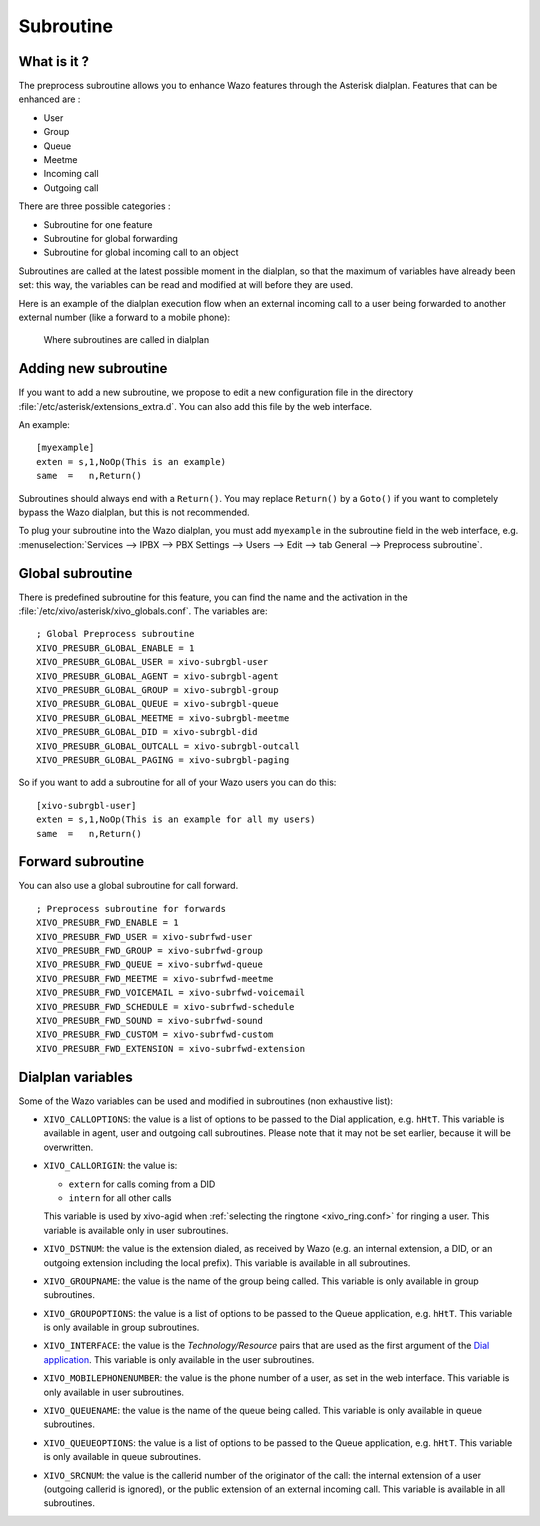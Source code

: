 .. _subroutine:

**********
Subroutine
**********

What is it ?
============

The preprocess subroutine allows you to enhance Wazo features through the Asterisk dialplan. Features that can be enhanced are :

* User
* Group
* Queue
* Meetme
* Incoming call
* Outgoing call

There are three possible categories :

* Subroutine for one feature
* Subroutine for global forwarding
* Subroutine for global incoming call to an object

Subroutines are called at the latest possible moment in the dialplan, so that the maximum of variables have already been set: this way, the variables can be read and modified at will before they are used.

Here is an example of the dialplan execution flow when an external incoming call to a user being
forwarded to another external number (like a forward to a mobile phone):

.. figure:: images/subroutines.png
   :scale: 50%

   Where subroutines are called in dialplan


Adding new subroutine
=====================

If you want to add a new subroutine, we propose to edit a new configuration file in the directory :file:`/etc/asterisk/extensions_extra.d`.
You can also add this file by the web interface.

An example::

   [myexample]
   exten = s,1,NoOp(This is an example)
   same  =   n,Return()

Subroutines should always end with a ``Return()``. You may replace ``Return()`` by a ``Goto()`` if
you want to completely bypass the Wazo dialplan, but this is not recommended.

To plug your subroutine into the Wazo dialplan, you must add ``myexample`` in the subroutine field
in the web interface, e.g. :menuselection:`Services --> IPBX --> PBX Settings --> Users --> Edit --> tab General --> Preprocess subroutine`.


Global subroutine
=================

There is predefined subroutine for this feature, you can find the name and the activation in the :file:`/etc/xivo/asterisk/xivo_globals.conf`.
The variables are::

   ; Global Preprocess subroutine
   XIVO_PRESUBR_GLOBAL_ENABLE = 1
   XIVO_PRESUBR_GLOBAL_USER = xivo-subrgbl-user
   XIVO_PRESUBR_GLOBAL_AGENT = xivo-subrgbl-agent
   XIVO_PRESUBR_GLOBAL_GROUP = xivo-subrgbl-group
   XIVO_PRESUBR_GLOBAL_QUEUE = xivo-subrgbl-queue
   XIVO_PRESUBR_GLOBAL_MEETME = xivo-subrgbl-meetme
   XIVO_PRESUBR_GLOBAL_DID = xivo-subrgbl-did
   XIVO_PRESUBR_GLOBAL_OUTCALL = xivo-subrgbl-outcall
   XIVO_PRESUBR_GLOBAL_PAGING = xivo-subrgbl-paging

So if you want to add a subroutine for all of your Wazo users you can do this::

   [xivo-subrgbl-user]
   exten = s,1,NoOp(This is an example for all my users)
   same  =   n,Return()


Forward subroutine
==================

You can also use a global subroutine for call forward.

::

   ; Preprocess subroutine for forwards
   XIVO_PRESUBR_FWD_ENABLE = 1
   XIVO_PRESUBR_FWD_USER = xivo-subrfwd-user
   XIVO_PRESUBR_FWD_GROUP = xivo-subrfwd-group
   XIVO_PRESUBR_FWD_QUEUE = xivo-subrfwd-queue
   XIVO_PRESUBR_FWD_MEETME = xivo-subrfwd-meetme
   XIVO_PRESUBR_FWD_VOICEMAIL = xivo-subrfwd-voicemail
   XIVO_PRESUBR_FWD_SCHEDULE = xivo-subrfwd-schedule
   XIVO_PRESUBR_FWD_SOUND = xivo-subrfwd-sound
   XIVO_PRESUBR_FWD_CUSTOM = xivo-subrfwd-custom
   XIVO_PRESUBR_FWD_EXTENSION = xivo-subrfwd-extension


Dialplan variables
==================

Some of the Wazo variables can be used and modified in subroutines (non exhaustive list):

* ``XIVO_CALLOPTIONS``: the value is a list of options to be passed to the Dial application, e.g.
  ``hHtT``. This variable is available in agent, user and outgoing call subroutines. Please note
  that it may not be set earlier, because it will be overwritten.

* ``XIVO_CALLORIGIN``: the value is:

  * ``extern`` for calls coming from a DID
  * ``intern`` for all other calls

  This variable is used by xivo-agid when :ref:`selecting the ringtone <xivo_ring.conf>` for ringing
  a user. This variable is available only in user subroutines.

* ``XIVO_DSTNUM``: the value is the extension dialed, as received by Wazo (e.g. an internal
  extension, a DID, or an outgoing extension including the local prefix). This
  variable is available in all subroutines.

* ``XIVO_GROUPNAME``: the value is the name of the group being called. This variable is only
  available in group subroutines.

* ``XIVO_GROUPOPTIONS``: the value is a list of options to be passed to the Queue application, e.g.
  ``hHtT``. This variable is only available in group subroutines.

* ``XIVO_INTERFACE``: the value is the `Technology/Resource` pairs that are used as the first
  argument of the `Dial application <https://wiki.asterisk.org/wiki/display/AST/Asterisk+13+Application_Dial>`_.
  This variable is only available in the user subroutines.

* ``XIVO_MOBILEPHONENUMBER``: the value is the phone number of a user, as set in the web interface.
  This variable is only available in user subroutines.

* ``XIVO_QUEUENAME``: the value is the name of the queue being called. This variable is only
  available in queue subroutines.

* ``XIVO_QUEUEOPTIONS``: the value is a list of options to be passed to the Queue application, e.g.
  ``hHtT``. This variable is only available in queue subroutines.

* ``XIVO_SRCNUM``: the value is the callerid number of the originator of the call: the internal
  extension of a user (outgoing callerid is ignored), or the public extension of an external
  incoming call. This variable is available in all subroutines.
